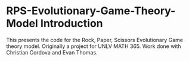 * RPS-Evolutionary-Game-Theory-Model Introduction
This presents the code for the Rock, Paper, Scissors Evolutionary Game theory model. Originally a project for UNLV MATH 365. Work done with Christian Cordova and Evan Thomas.
